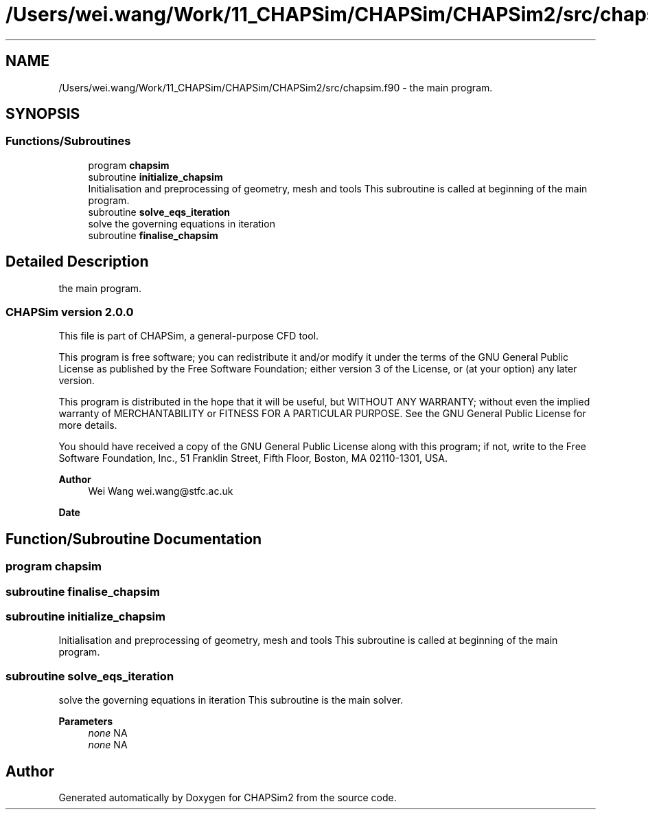 .TH "/Users/wei.wang/Work/11_CHAPSim/CHAPSim/CHAPSim2/src/chapsim.f90" 3 "Thu Jan 26 2023" "CHAPSim2" \" -*- nroff -*-
.ad l
.nh
.SH NAME
/Users/wei.wang/Work/11_CHAPSim/CHAPSim/CHAPSim2/src/chapsim.f90 \- the main program\&.  

.SH SYNOPSIS
.br
.PP
.SS "Functions/Subroutines"

.in +1c
.ti -1c
.RI "program \fBchapsim\fP"
.br
.ti -1c
.RI "subroutine \fBinitialize_chapsim\fP"
.br
.RI "Initialisation and preprocessing of geometry, mesh and tools This subroutine is called at beginning of the main program\&. "
.ti -1c
.RI "subroutine \fBsolve_eqs_iteration\fP"
.br
.RI "solve the governing equations in iteration "
.ti -1c
.RI "subroutine \fBfinalise_chapsim\fP"
.br
.in -1c
.SH "Detailed Description"
.PP 
the main program\&. 


.SS "CHAPSim version 2\&.0\&.0"
This file is part of CHAPSim, a general-purpose CFD tool\&.
.PP
This program is free software; you can redistribute it and/or modify it under the terms of the GNU General Public License as published by the Free Software Foundation; either version 3 of the License, or (at your option) any later version\&.
.PP
This program is distributed in the hope that it will be useful, but WITHOUT ANY WARRANTY; without even the implied warranty of MERCHANTABILITY or FITNESS FOR A PARTICULAR PURPOSE\&. See the GNU General Public License for more details\&.
.PP
You should have received a copy of the GNU General Public License along with this program; if not, write to the Free Software Foundation, Inc\&., 51 Franklin Street, Fifth Floor, Boston, MA 02110-1301, USA\&. 
.PP
\fBAuthor\fP
.RS 4
Wei Wang wei.wang@stfc.ac.uk 
.RE
.PP
\fBDate\fP
.RS 4
.RE
.PP

.SH "Function/Subroutine Documentation"
.PP 
.SS "program chapsim"

.SS "subroutine finalise_chapsim"

.SS "subroutine initialize_chapsim"

.PP
Initialisation and preprocessing of geometry, mesh and tools This subroutine is called at beginning of the main program\&. 
.SS "subroutine solve_eqs_iteration"

.PP
solve the governing equations in iteration This subroutine is the main solver\&. 
.PP
\fBParameters\fP
.RS 4
\fInone\fP NA 
.br
\fInone\fP NA 
.RE
.PP

.SH "Author"
.PP 
Generated automatically by Doxygen for CHAPSim2 from the source code\&.
